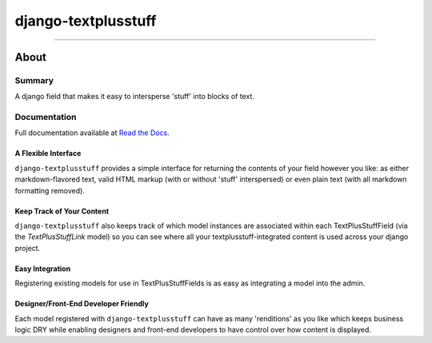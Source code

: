 ====================
django-textplusstuff
====================

.. image:: https://travis-ci.org/WGBH/django-textplusstuff.svg?branch=master
    :target: https://travis-ci.org/WGBH/django-textplusstuff
    :alt: Travis CI Status

.. image:: https://img.shields.io/coveralls/WGBH/django-textplusstuff.svg?style=flat
    :target: https://coveralls.io/r/WGBH/django-textplusstuff
    :alt: Coverage Status

.. image:: https://pypip.in/py_versions/django-textplusstuff/badge.svg?style=flat
    :target: https://pypi.python.org/pypi/django-textplusstuff/
    :alt: Supported Python versions

.. image:: https://pypip.in/download/django-textplusstuff/badge.svg?style=flat
    :target: https://pypi.python.org/pypi/django-textplusstuff/
    :alt: Downloads

.. image:: https://pypip.in/version/django-textplusstuff/badge.svg?style=flat
    :target: https://pypi.python.org/pypi/django-textplusstuff/
    :alt: Latest Version

----

About
=====

Summary
-------

A django field that makes it easy to intersperse 'stuff' into blocks of text.

Documentation
-------------

Full documentation available at `Read the Docs <http://django-textplusstuff.readthedocs.org/en/latest/>`_.

A Flexible Interface
````````````````````

``django-textplusstuff`` provides a simple interface for returning the contents of your field however you like: as either markdown-flavored text, valid HTML markup (with or without 'stuff' interspersed) or even plain text (with all markdown formatting removed).

Keep Track of Your Content
``````````````````````````

``django-textplusstuff`` also keeps track of which model instances are associated within each TextPlusStuffField (via the `TextPlusStuffLink` model) so you can see where all your textplusstuff-integrated content is used across your django project.

Easy Integration
````````````````

Registering existing models for use in TextPlusStuffFields is as easy as integrating a model into the admin.

Designer/Front-End Developer Friendly
`````````````````````````````````````

Each model registered with ``django-textplusstuff`` can have as many 'renditions' as you like which keeps business logic DRY while enabling designers and front-end developers to have control over how content is displayed.
